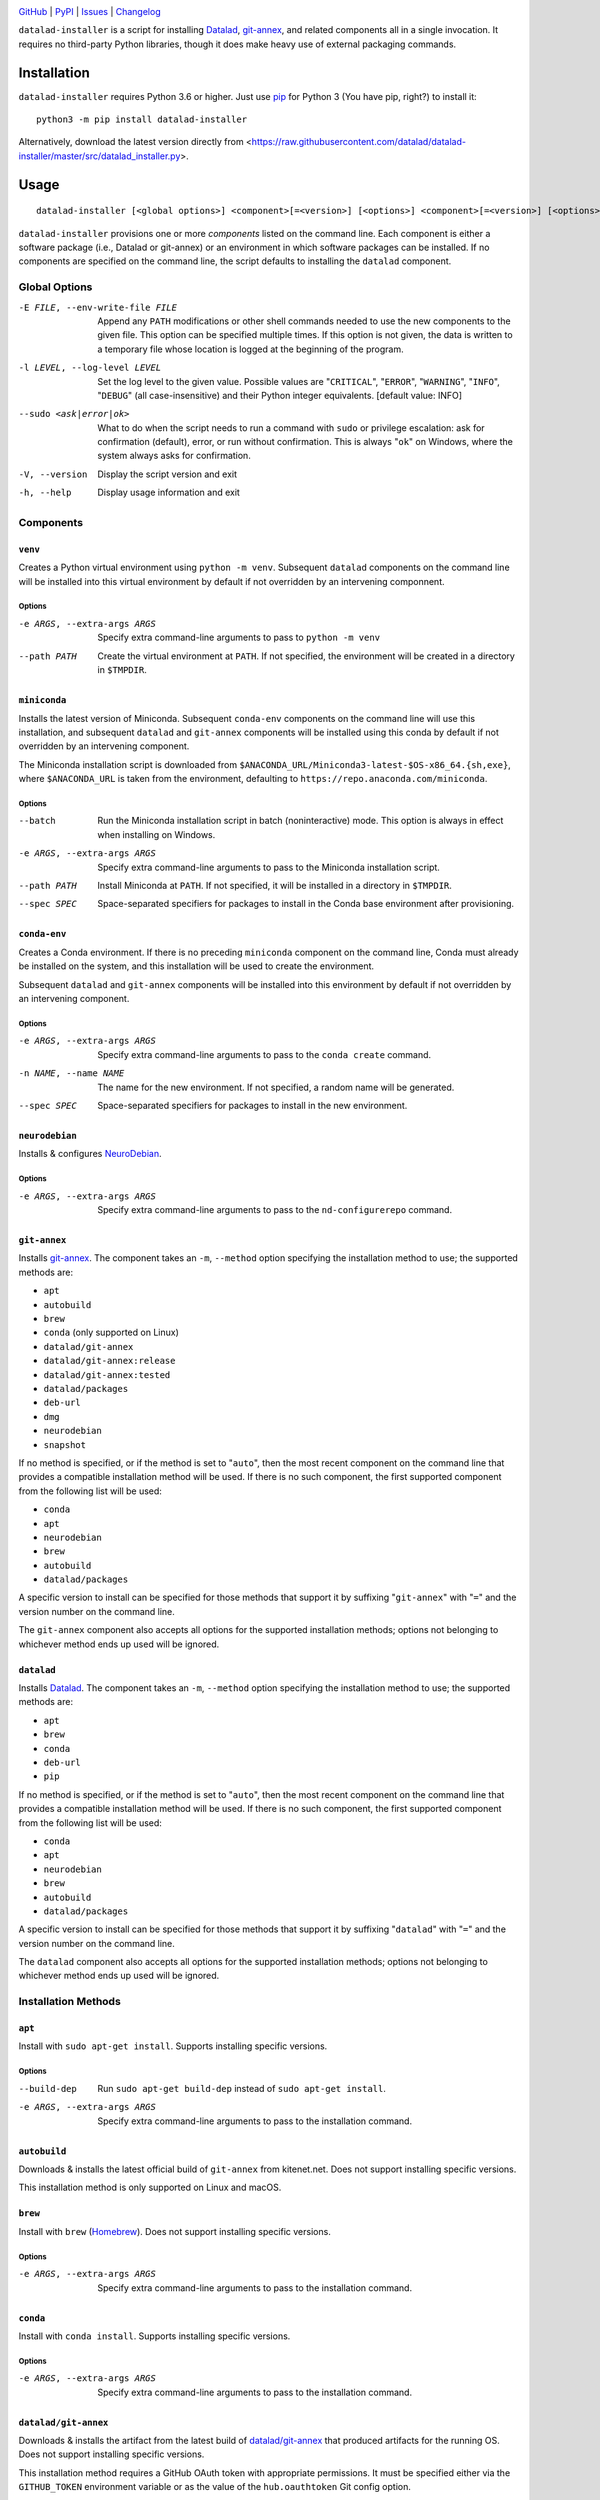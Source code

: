 .. image:: https://github.com/datalad/datalad-installer/workflows/Test/badge.svg?branch=master
    :target: https://github.com/datalad/datalad-installer/actions?workflow=Test
    :alt: CI Status

.. image:: https://codecov.io/gh/datalad/datalad-installer/branch/master/graph/badge.svg
    :target: https://codecov.io/gh/datalad/datalad-installer

.. image:: https://img.shields.io/pypi/pyversions/datalad-installer.svg
    :target: https://pypi.org/project/datalad-installer/

.. image:: https://img.shields.io/github/license/datalad/datalad-installer.svg
    :target: https://opensource.org/licenses/MIT
    :alt: MIT License

`GitHub <https://github.com/datalad/datalad-installer>`_
| `PyPI <https://pypi.org/project/datalad-installer/>`_
| `Issues <https://github.com/datalad/datalad-installer/issues>`_
| `Changelog <https://github.com/datalad/datalad-installer/blob/master/CHANGELOG.md>`_

``datalad-installer`` is a script for installing Datalad_, git-annex_, and
related components all in a single invocation.  It requires no third-party
Python libraries, though it does make heavy use of external packaging commands.

.. _Datalad: https://www.datalad.org
.. _git-annex: https://git-annex.branchable.com

Installation
============
``datalad-installer`` requires Python 3.6 or higher.  Just use `pip
<https://pip.pypa.io>`_ for Python 3 (You have pip, right?) to install it::

    python3 -m pip install datalad-installer

Alternatively, download the latest version directly from
<https://raw.githubusercontent.com/datalad/datalad-installer/master/src/datalad_installer.py>.


Usage
=====

::

    datalad-installer [<global options>] <component>[=<version>] [<options>] <component>[=<version>] [<options>] ...

``datalad-installer`` provisions one or more *components* listed on the command
line.  Each component is either a software package (i.e., Datalad or git-annex)
or an environment in which software packages can be installed.  If no
components are specified on the command line, the script defaults to installing
the ``datalad`` component.


Global Options
--------------

-E FILE, --env-write-file FILE  Append any ``PATH`` modifications or other
                                shell commands needed to use the new components
                                to the given file.  This option can be
                                specified multiple times.  If this option is
                                not given, the data is written to a temporary
                                file whose location is logged at the beginning
                                of the program.

-l LEVEL, --log-level LEVEL     Set the log level to the given value.  Possible
                                values are "``CRITICAL``", "``ERROR``",
                                "``WARNING``", "``INFO``", "``DEBUG``" (all
                                case-insensitive) and their Python integer
                                equivalents.  [default value: INFO]

--sudo <ask|error|ok>           What to do when the script needs to run a
                                command with ``sudo`` or privilege escalation:
                                ask for confirmation (default), error, or run
                                without confirmation.  This is always "``ok``"
                                on Windows, where the system always asks for
                                confirmation.

-V, --version                   Display the script version and exit

-h, --help                      Display usage information and exit


Components
----------

``venv``
~~~~~~~~

Creates a Python virtual environment using ``python -m venv``.  Subsequent
``datalad`` components on the command line will be installed into this virtual
environment by default if not overridden by an intervening componnent.

Options
'''''''

-e ARGS, --extra-args ARGS      Specify extra command-line arguments to pass to
                                ``python -m venv``

--path PATH                     Create the virtual environment at ``PATH``.  If
                                not specified, the environment will be created
                                in a directory in ``$TMPDIR``.


``miniconda``
~~~~~~~~~~~~~

Installs the latest version of Miniconda.  Subsequent ``conda-env`` components
on the command line will use this installation, and subsequent ``datalad`` and
``git-annex`` components will be installed using this conda by default if not
overridden by an intervening component.

The Miniconda installation script is downloaded from
``$ANACONDA_URL/Miniconda3-latest-$OS-x86_64.{sh,exe}``, where
``$ANACONDA_URL`` is taken from the environment, defaulting to
``https://repo.anaconda.com/miniconda``.

Options
'''''''

--batch                         Run the Miniconda installation script in batch
                                (noninteractive) mode.  This option is always
                                in effect when installing on Windows.

-e ARGS, --extra-args ARGS      Specify extra command-line arguments to pass to
                                the Miniconda installation script.

--path PATH                     Install Miniconda at ``PATH``.  If not
                                specified, it will be installed in a directory
                                in ``$TMPDIR``.

--spec SPEC                     Space-separated specifiers for packages to
                                install in the Conda base environment after
                                provisioning.


``conda-env``
~~~~~~~~~~~~~

Creates a Conda environment.  If there is no preceding ``miniconda`` component
on the command line, Conda must already be installed on the system, and this
installation will be used to create the environment.

Subsequent ``datalad`` and ``git-annex`` components will be installed into this
environment by default if not overridden by an intervening component.

Options
'''''''

-e ARGS, --extra-args ARGS      Specify extra command-line arguments to pass to
                                the ``conda create`` command.

-n NAME, --name NAME            The name for the new environment.  If not
                                specified, a random name will be generated.

--spec SPEC                     Space-separated specifiers for packages to
                                install in the new environment.


``neurodebian``
~~~~~~~~~~~~~~~

Installs & configures `NeuroDebian <https://neuro.debian.net>`_.

Options
'''''''

-e ARGS, --extra-args ARGS      Specify extra command-line arguments to pass to
                                the ``nd-configurerepo`` command.


``git-annex``
~~~~~~~~~~~~~

Installs git-annex_.  The component takes an ``-m``, ``--method`` option
specifying the installation method to use; the supported methods are:

- ``apt``
- ``autobuild``
- ``brew``
- ``conda`` (only supported on Linux)
- ``datalad/git-annex``
- ``datalad/git-annex:release``
- ``datalad/git-annex:tested``
- ``datalad/packages``
- ``deb-url``
- ``dmg``
- ``neurodebian``
- ``snapshot``

If no method is specified, or if the method is set to "``auto``", then the most
recent component on the command line that provides a compatible installation
method will be used.  If there is no such component, the first supported
component from the following list will be used:

- ``conda``
- ``apt``
- ``neurodebian``
- ``brew``
- ``autobuild``
- ``datalad/packages``

A specific version to install can be specified for those methods that support
it by suffixing "``git-annex``" with "``=``" and the version number on the
command line.

The ``git-annex`` component also accepts all options for the supported
installation methods; options not belonging to whichever method ends up used
will be ignored.


``datalad``
~~~~~~~~~~~

Installs Datalad_.  The component takes an ``-m``, ``--method`` option
specifying the installation method to use; the supported methods are:

- ``apt``
- ``brew``
- ``conda``
- ``deb-url``
- ``pip``

If no method is specified, or if the method is set to "``auto``", then the most
recent component on the command line that provides a compatible installation
method will be used.  If there is no such component, the first supported
component from the following list will be used:

- ``conda``
- ``apt``
- ``neurodebian``
- ``brew``
- ``autobuild``
- ``datalad/packages``

A specific version to install can be specified for those methods that support
it by suffixing "``datalad``" with "``=``" and the version number on the
command line.

The ``datalad`` component also accepts all options for the supported
installation methods; options not belonging to whichever method ends up used
will be ignored.


Installation Methods
--------------------

``apt``
~~~~~~~

Install with ``sudo apt-get install``.  Supports installing specific versions.

Options
'''''''

--build-dep                     Run ``sudo apt-get build-dep`` instead of
                                ``sudo apt-get install``.

-e ARGS, --extra-args ARGS      Specify extra command-line arguments to pass to
                                the installation command.


``autobuild``
~~~~~~~~~~~~~

Downloads & installs the latest official build of ``git-annex`` from
kitenet.net.  Does not support installing specific versions.

This installation method is only supported on Linux and macOS.


``brew``
~~~~~~~~

Install with ``brew`` (`Homebrew <https://brew.sh>`_).  Does not support
installing specific versions.

Options
'''''''

-e ARGS, --extra-args ARGS      Specify extra command-line arguments to pass to
                                the installation command.


``conda``
~~~~~~~~~

Install with ``conda install``.  Supports installing specific versions.

Options
'''''''

-e ARGS, --extra-args ARGS      Specify extra command-line arguments to pass to
                                the installation command.


``datalad/git-annex``
~~~~~~~~~~~~~~~~~~~~~

Downloads & installs the artifact from the latest build of `datalad/git-annex
<https://github.com/datalad/git-annex>`_ that produced artifacts for the
running OS.  Does not support installing specific versions.

This installation method requires a GitHub OAuth token with appropriate
permissions.  It must be specified either via the ``GITHUB_TOKEN`` environment
variable or as the value of the ``hub.oauthtoken`` Git config option.

Options
'''''''

--install-dir DIR               Directory in which to unpack the ``*.deb``
                                package instead of installing it system-wide.
                                If this contains the string ``{tmpdir}``, it
                                will be replaced with the path to a directory
                                in ``$TMPDIR``. (Linux only)


``datalad/git-annex:release``
~~~~~~~~~~~~~~~~~~~~~~~~~~~~~

Downloads & installs the asset for the running OS from the latest release (or
the specified version) of `datalad/git-annex
<https://github.com/datalad/git-annex>`_.  If no explicit version is specified
and the latest release lacks an asset for the running OS, the most recent
release with a matching asset is used.

Options
'''''''

--install-dir DIR               Directory in which to unpack the ``*.deb``
                                package instead of installing it system-wide.
                                If this contains the string ``{tmpdir}``, it
                                will be replaced with the path to a directory
                                in ``$TMPDIR``. (Linux only)


``datalad/git-annex:tested``
~~~~~~~~~~~~~~~~~~~~~~~~~~~~

Downloads & installs the artifact from the latest successful build of
`datalad/git-annex <https://github.com/datalad/git-annex>`_ for the running OS.
Does not support installing specific versions.

This installation method requires a GitHub OAuth token with appropriate
permissions.  It must be specified either via the ``GITHUB_TOKEN`` environment
variable or as the value of the ``hub.oauthtoken`` Git config option.

Options
'''''''

--install-dir DIR               Directory in which to unpack the ``*.deb``
                                package instead of installing it system-wide.
                                If this contains the string ``{tmpdir}``, it
                                will be replaced with the path to a directory
                                in ``$TMPDIR``. (Linux only)


``datalad/packages``
~~~~~~~~~~~~~~~~~~~~~

Downloads & installs the artifact from
<https://datasets.datalad.org/?dir=/datalad/packages> for the running OS.
Supports installing specific versions (though note that the version strings for
this method tend to include Git commit information, e.g.,
"``8.20210127+git111-gbe5a0e4b8``").

This installation method is only supported on Windows.

``deb-url``
~~~~~~~~~~~

Download & install a given ``*.deb`` package.  Does not support installing
specific versions.

Options
'''''''

-e ARGS, --extra-args ARGS      Specify extra command-line arguments to pass to
                                the installation command.

--install-dir DIR               Directory in which to unpack the ``*.deb``
                                package instead of installing it system-wide
                                If this contains the string ``{tmpdir}``, it
                                will be replaced with the path to a directory
                                in ``$TMPDIR``.  If this contains the string
                                ``{version}``, it will be replaced with the
                                package's version. (``git-annex`` only)

--url URL                       Specify the URL of the ``*.deb`` package.  This
                                option is required for this installation
                                method.

``dmg``
~~~~~~~

Install git-annex to the ``/Applications`` directory from a properly-built
``*.dmg`` image.  Does not support installing specific versions.

This installation method is only supported on macOS.

Options
'''''''

--path PATH                     Specify the path to the ``*.dmg`` image.  This
                                option is required for this installation
                                method.

``neurodebian``
~~~~~~~~~~~~~~~

Install from NeuroDebian repositories with ``sudo apt-get install``.  Supports
installing specific versions.

Options
'''''''

--build-dep                     Run ``sudo apt-get build-dep`` instead of
                                ``sudo apt-get install``.

-e ARGS, --extra-args ARGS      Specify extra command-line arguments to pass to
                                the installation command.


``pip``
~~~~~~~

Install with ``python -m pip``.  Supports installing specific versions.

If a ``venv`` component is previously given on the command line, the
installation will be performed in that virtual environment; otherwise, it will
be performed using the same Python used to run ``datalad-installer``.

Options
'''''''

--devel                         Install the given component from its GitHub
                                repository instead of from PyPI.

-e ARGS, --extra-args ARGS      Specify extra command-line arguments to pass to
                                the installation command.

-E EXTRAS, --extras EXTRAS      Specify (comma-separated) package extras to
                                install.


``snapshot``
~~~~~~~~~~~~

Downloads & installs the latest official snapshot build of ``git-annex`` from
kitenet.net.  Does not support installing specific versions.

This installation method is only supported on Linux and macOS.
